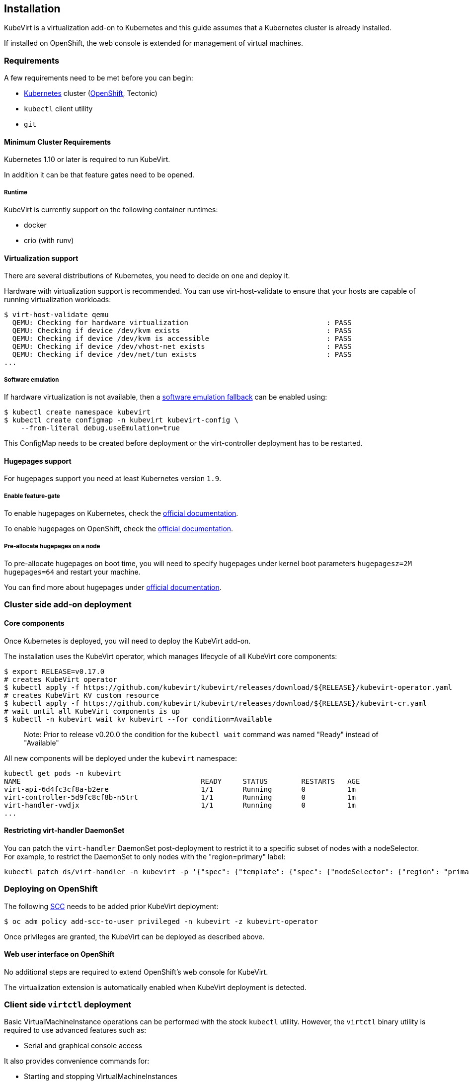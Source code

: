 Installation
------------

KubeVirt is a virtualization add-on to Kubernetes and this guide assumes
that a Kubernetes cluster is already installed.

If installed on OpenShift, the web console is extended for management of virtual machines.

Requirements
~~~~~~~~~~~~

A few requirements need to be met before you can begin:

* https://kubernetes.io[Kubernetes] cluster
(https://github.com/openshift/origin[OpenShift], Tectonic)
* `kubectl` client utility
* `git`

Minimum Cluster Requirements
^^^^^^^^^^^^^^^^^^^^^^^^^^^^

Kubernetes 1.10 or later is required to run KubeVirt.

In addition it can be that feature gates need to be opened.

Runtime
+++++++

KubeVirt is currently support on the following container runtimes:

* docker
* crio (with runv)

Virtualization support
^^^^^^^^^^^^^^^^^^^^^^

There are several distributions of Kubernetes, you need to decide on one
and deploy it.

Hardware with virtualization support is recommended. You can use
virt-host-validate to ensure that your hosts are capable of running
virtualization workloads:

[source,bash]
----
$ virt-host-validate qemu
  QEMU: Checking for hardware virtualization                                 : PASS
  QEMU: Checking if device /dev/kvm exists                                   : PASS
  QEMU: Checking if device /dev/kvm is accessible                            : PASS
  QEMU: Checking if device /dev/vhost-net exists                             : PASS
  QEMU: Checking if device /dev/net/tun exists                               : PASS
...
----

Software emulation
++++++++++++++++++

If hardware virtualization is not available, then a
https://github.com/kubevirt/kubevirt/blob/master/docs/software-emulation.md[software
emulation fallback] can be enabled using:

....
$ kubectl create namespace kubevirt
$ kubectl create configmap -n kubevirt kubevirt-config \
    --from-literal debug.useEmulation=true
....

This ConfigMap needs to be created before deployment or the
virt-controller deployment has to be restarted.

Hugepages support
^^^^^^^^^^^^^^^^^

For hugepages support you need at least Kubernetes version `1.9`.

Enable feature-gate
+++++++++++++++++++

To enable hugepages on Kubernetes, check the
https://kubernetes.io/docs/tasks/manage-hugepages/scheduling-hugepages/[official
documentation].

To enable hugepages on OpenShift, check the
https://docs.openshift.org/3.9/scaling_performance/managing_hugepages.html#huge-pages-prerequisites[official
documentation].

Pre-allocate hugepages on a node
++++++++++++++++++++++++++++++++

To pre-allocate hugepages on boot time, you will need to specify
hugepages under kernel boot parameters `hugepagesz=2M hugepages=64` and
restart your machine.

You can find more about hugepages under
https://www.kernel.org/doc/Documentation/vm/hugetlbpage.txt[official
documentation].

Cluster side add-on deployment
~~~~~~~~~~~~~~~~~~~~~~~~~~~~~~

Core components
^^^^^^^^^^^^^^^

Once Kubernetes is deployed, you will need to deploy the KubeVirt
add-on.

The installation uses the KubeVirt operator, which manages lifecycle of all KubeVirt core components:

[source,bash]
----
$ export RELEASE=v0.17.0
# creates KubeVirt operator
$ kubectl apply -f https://github.com/kubevirt/kubevirt/releases/download/${RELEASE}/kubevirt-operator.yaml
# creates KubeVirt KV custom resource
$ kubectl apply -f https://github.com/kubevirt/kubevirt/releases/download/${RELEASE}/kubevirt-cr.yaml
# wait until all KubeVirt components is up
$ kubectl -n kubevirt wait kv kubevirt --for condition=Available
----
_____________________________
Note: Prior to release v0.20.0 the condition for the `kubectl wait` command was named "Ready" instead of "Available"
_____________________________

All new components will be deployed under the `kubevirt` namespace:

[source,bash]
----
kubectl get pods -n kubevirt
NAME                                           READY     STATUS        RESTARTS   AGE
virt-api-6d4fc3cf8a-b2ere                      1/1       Running       0          1m
virt-controller-5d9fc8cf8b-n5trt               1/1       Running       0          1m
virt-handler-vwdjx                             1/1       Running       0          1m
...
----

Restricting virt-handler DaemonSet
^^^^^^^^^^^^^^^^^^^^^^^^^^^^^^^^^^

You can patch the `virt-handler` DaemonSet post-deployment to restrict it to a specific subset of nodes with
a nodeSelector. For example, to restrict the DaemonSet to only nodes with the "region=primary" label:

[source, bash]
----
kubectl patch ds/virt-handler -n kubevirt -p '{"spec": {"template": {"spec": {"nodeSelector": {"region": "primary"}}}}}'
----

Deploying on OpenShift
~~~~~~~~~~~~~~~~~~~~~~

The following
https://docs.openshift.com/container-platform/3.11/admin_guide/manage_scc.html[SCC]
needs to be added prior KubeVirt deployment:

[source,bash]
----
$ oc adm policy add-scc-to-user privileged -n kubevirt -z kubevirt-operator
----

Once privileges are granted, the KubeVirt can be deployed as described above.

Web user interface on OpenShift
^^^^^^^^^^^^^^^^^^^^^^^^^^^^^^^

No additional steps are required to extend OpenShift's web console for KubeVirt.

The virtualization extension is automatically enabled when KubeVirt deployment is detected.

Client side `virtctl` deployment
~~~~~~~~~~~~~~~~~~~~~~~~~~~~~~~~

Basic VirtualMachineInstance operations can be performed with the stock
`kubectl` utility. However, the `virtctl` binary utility is required to
use advanced features such as:

* Serial and graphical console access

It also provides convenience commands for:

* Starting and stopping VirtualMachineInstances
* Live migrating VirtualMachineInstances

There are two ways to get it:

* the most recent version of the tool can be retrieved from the
https://github.com/kubevirt/kubevirt/releases[official release page]
* it can be installed as a `kubectl` plugin using https://krew.dev/[krew]

===== Install `virtctl` with `krew`

It is required to https://github.com/kubernetes-sigs/krew/#installation[install `krew` plugin manager] beforehand.
If `krew` is installed, `virtctl` can be installed via `krew`:

[source,bash]
----
$ kubectl krew install virt
----

Then `virtctl` can be used as a kubectl plugin. For a list of available commands run:

[source,bash]
----
$ kubectl virt help
----

Every occurrence throughout this guide of

[source,bash]
----
$ ./virtctl <command>...
----

should then be read as

[source,bash]
----
$ kubectl virt <command>...
----


From Service Catalog as an APB
^^^^^^^^^^^^^^^^^^^^^^^^^^^^^^

You can find KubeVirt in the OpenShift Service Catalog and install it
from there. In order to do that please follow the documentation in the
https://github.com/ansibleplaybookbundle/kubevirt-apb[KubeVirt APB
repository].

Using Ansible playbooks
^^^^^^^^^^^^^^^^^^^^^^^

The https://github.com/kubevirt/kubevirt-ansible[kubevirt-ansible]
project provides a collection of playbooks that installs KubeVirt and
it’s related components on top of OpenShift or Kubernetes clusters.

Deploying from Source
~~~~~~~~~~~~~~~~~~~~~

See the
https://github.com/kubevirt/kubevirt/blob/master/docs/getting-started.md[Developer
Getting Started Guide] to understand how to build and deploy KubeVirt
from source.

Installing network plugins (optional)
~~~~~~~~~~~~~~~~~~~~~~~~~~~~~~~~~~~~~

KubeVirt alone does not bring any additional network plugins, it just
allows user to utilize them. If you want to attach your VMs to multiple
networks (Multus CNI) or have full control over L2 (OVS CNI), you need
to deploy respective network plugins. For more information, refer to
https://github.com/kubevirt/ovs-cni/blob/master/docs/deployment-on-arbitrary-cluster.md[OVS
CNI installation guide].

______________________________________________________________________________________________________________________________________________________
Note: KubeVirt Ansible
https://github.com/kubevirt/kubevirt-ansible/tree/master/playbooks#network[network
playbook] installs these plugins by default.
______________________________________________________________________________________________________________________________________________________


Update
~~~~~~

Zero downtime rolling updates are supported starting with release `v0.17.0`
onward. Updating from any release prior to the KubeVirt `v0.17.0` release is
not supported.
 
Updates are triggered one of two ways.

1. By changing the imageTag value in the KubeVirt CR's spec.

For example, updating from `v0.17.0-alpha.1` to `v0.17.0` is as simple as
patching the KubeVirt CR with the `imageTag: v0.17.0` value. From there the
KubeVirt operator will begin the process of rolling out the new version of
KubeVirt. Existing VM/VMIs will remain uninterrupted both during and after
the update succeeds.

[source,bash]
----
$ kubectl patch kv kubevirt -n kubevirt --type=json -p '[{ "op": "add", "path": "/spec/imageTag", "value": "v0.17.0" }]'
----

2. Or, by updating the kubevirt operator if no imageTag value is set.

When no imageTag value is set in the kubevirt CR, the system assumes that the
version of KubeVirt is locked to the version of the operator. This means that
updating the operator will result in the underlying KubeVirt installation being
updated as well.

[source,bash]
----
$ export RELEASE=v0.17.0
$ kubectl apply -f https://github.com/kubevirt/kubevirt/releases/download/${RELEASE}/kubevirt-operator.yaml
----


The first way provides a fine granular approach where you have full control
over what version of KubeVirt is installed independently of what version of
the KubeVirt operator you might be running. The second approach allows you to
lock both the operator and operand to the same version.

Newer KubeVirt may require additional or extended RBAC rules. In this case, the #1 update method may fail,
because the virt-operator present in the cluster doesn't have these RBAC rules itself.
In this case, you need to update the `virt-operator` first, and then proceed to update kubevirt.
See https://github.com/kubevirt/kubevirt/issues/2533[this issue for more details].

Delete
~~~~~~

To delete the KubeVirt you should first to delete `KubeVirt` custom resource and then delete the KubeVirt operator:

[source,bash]
----
$ export RELEASE=v0.17.0
$ kubectl delete -f https://github.com/kubevirt/kubevirt/releases/download/${RELEASE}/kubevirt-cr.yaml
$ kubectl delete -f https://github.com/kubevirt/kubevirt/releases/download/${RELEASE}/kubevirt-operator.yaml
----

______________________________________________________________________________________________________________________________________________________
Note: If by mistake you deleted the operator first, the KV custom resource will stuck in the `Terminating` state,
to fix it, delete manually finalizer from the resource.

[source,bash]
----
$ kubectl -n kubevirt patch kv kubevirt --type=json -p '[{ "op": "remove", "path": "/metadata/finalizers" }]'
----
______________________________________________________________________________________________________________________________________________________
